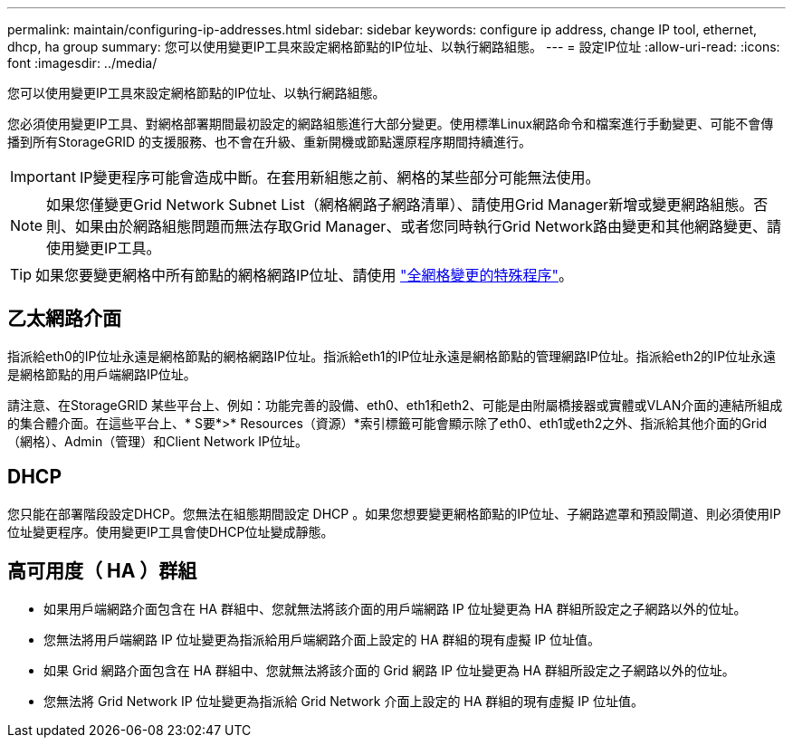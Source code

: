 ---
permalink: maintain/configuring-ip-addresses.html 
sidebar: sidebar 
keywords: configure ip address, change IP tool, ethernet, dhcp, ha group 
summary: 您可以使用變更IP工具來設定網格節點的IP位址、以執行網路組態。 
---
= 設定IP位址
:allow-uri-read: 
:icons: font
:imagesdir: ../media/


[role="lead"]
您可以使用變更IP工具來設定網格節點的IP位址、以執行網路組態。

您必須使用變更IP工具、對網格部署期間最初設定的網路組態進行大部分變更。使用標準Linux網路命令和檔案進行手動變更、可能不會傳播到所有StorageGRID 的支援服務、也不會在升級、重新開機或節點還原程序期間持續進行。


IMPORTANT: IP變更程序可能會造成中斷。在套用新組態之前、網格的某些部分可能無法使用。


NOTE: 如果您僅變更Grid Network Subnet List（網格網路子網路清單）、請使用Grid Manager新增或變更網路組態。否則、如果由於網路組態問題而無法存取Grid Manager、或者您同時執行Grid Network路由變更和其他網路變更、請使用變更IP工具。


TIP: 如果您要變更網格中所有節點的網格網路IP位址、請使用 link:changing-ip-addresses-and-mtu-values-for-all-nodes-in-grid.html["全網格變更的特殊程序"]。



== 乙太網路介面

指派給eth0的IP位址永遠是網格節點的網格網路IP位址。指派給eth1的IP位址永遠是網格節點的管理網路IP位址。指派給eth2的IP位址永遠是網格節點的用戶端網路IP位址。

請注意、在StorageGRID 某些平台上、例如：功能完善的設備、eth0、eth1和eth2、可能是由附屬橋接器或實體或VLAN介面的連結所組成的集合體介面。在這些平台上、* S要*>* Resources（資源）*索引標籤可能會顯示除了eth0、eth1或eth2之外、指派給其他介面的Grid（網格）、Admin（管理）和Client Network IP位址。



== DHCP

您只能在部署階段設定DHCP。您無法在組態期間設定 DHCP 。如果您想要變更網格節點的IP位址、子網路遮罩和預設閘道、則必須使用IP位址變更程序。使用變更IP工具會使DHCP位址變成靜態。



== 高可用度（ HA ）群組

* 如果用戶端網路介面包含在 HA 群組中、您就無法將該介面的用戶端網路 IP 位址變更為 HA 群組所設定之子網路以外的位址。
* 您無法將用戶端網路 IP 位址變更為指派給用戶端網路介面上設定的 HA 群組的現有虛擬 IP 位址值。
* 如果 Grid 網路介面包含在 HA 群組中、您就無法將該介面的 Grid 網路 IP 位址變更為 HA 群組所設定之子網路以外的位址。
* 您無法將 Grid Network IP 位址變更為指派給 Grid Network 介面上設定的 HA 群組的現有虛擬 IP 位址值。

